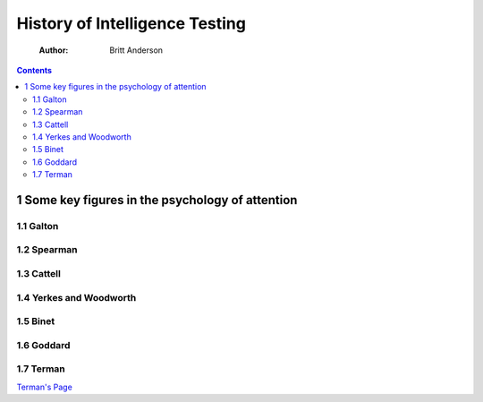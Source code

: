 ===============================
History of Intelligence Testing
===============================

    :Author: Britt Anderson

.. contents::



1 Some key figures in the psychology of attention
-------------------------------------------------

1.1 Galton
~~~~~~~~~~

1.2 Spearman
~~~~~~~~~~~~

1.3 Cattell
~~~~~~~~~~~

1.4 Yerkes and Woodworth
~~~~~~~~~~~~~~~~~~~~~~~~

1.5 Binet
~~~~~~~~~

1.6 Goddard
~~~~~~~~~~~

1.7 Terman
~~~~~~~~~~

`Terman's Page <./terman.rst>`_
